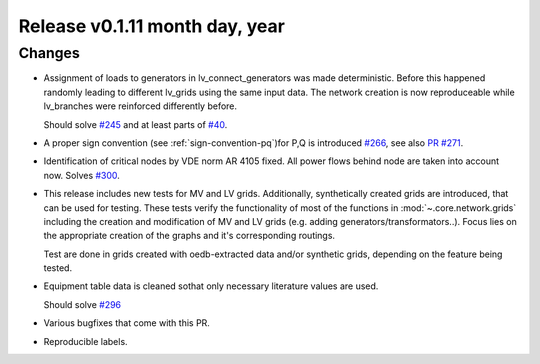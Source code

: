 Release v0.1.11 month day, year
+++++++++++++++++++++++++++++++

Changes
-------

* Assignment of loads to generators in lv_connect_generators
  was made deterministic. Before this happened randomly leading
  to different lv_grids using the same input data. The network
  creation is now reproduceable while lv_branches were reinforced
  differently before. 
  
  Should solve 
  `#245 <https://github.com/openego/ding0/issues/245>`_
  and at least parts of 
  `#40 <https://github.com/openego/ding0/issues/40>`_.
* A proper sign convention (see :ref:`sign-convention-pq`)for P,Q is introduced
  `#266 <https://github.com/openego/ding0/issues/266>`_,
  see also `PR #271 <https://github.com/openego/ding0/pull/271>`_.

* Identification of critical nodes by VDE norm AR 4105 fixed. All power flows behind
  node are taken into account now. Solves
  `#300 <https://github.com/openego/ding0/issues/300>`_.

* This release includes new tests for MV and LV grids.
  Additionally, synthetically created grids are introduced, that can be used for
  testing.
  These tests verify the functionality of most of the functions in
  :mod:`~.core.network.grids` including the creation and modification of MV and
  LV grids (e.g. adding generators/transformators..). Focus lies on the appropriate
  creation of the graphs and it's corresponding routings.

  Test are done in grids created with oedb-extracted data and/or synthetic grids,
  depending on the feature being tested.


* Equipment table data is cleaned sothat only necessary literature values are used.

  Should solve
  `#296 <https://github.com/openego/ding0/issues/296>`_

* Various bugfixes that come with this PR.

* Reproducible labels.
